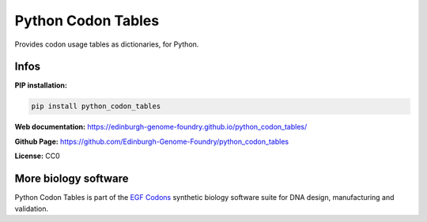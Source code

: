 Python Codon Tables
===================

Provides codon usage tables as dictionaries, for Python.


Infos
-----

**PIP installation:**

.. code:: bash

  pip install python_codon_tables

**Web documentation:** `<https://edinburgh-genome-foundry.github.io/python_codon_tables/>`_

**Github Page:** `<https://github.com/Edinburgh-Genome-Foundry/python_codon_tables>`_

**License:** CC0


More biology software
---------------------

.. image:: https://raw.githubusercontent.com/Edinburgh-Genome-Foundry/Edinburgh-Genome-Foundry.github.io/master/static/imgs/logos/egf-codon-horizontal.png
  :target: https://edinburgh-genome-foundry.github.io/

Python Codon Tables is part of the `EGF Codons <https://edinburgh-genome-foundry.github.io/>`_ synthetic biology software suite for DNA design, manufacturing and validation.

